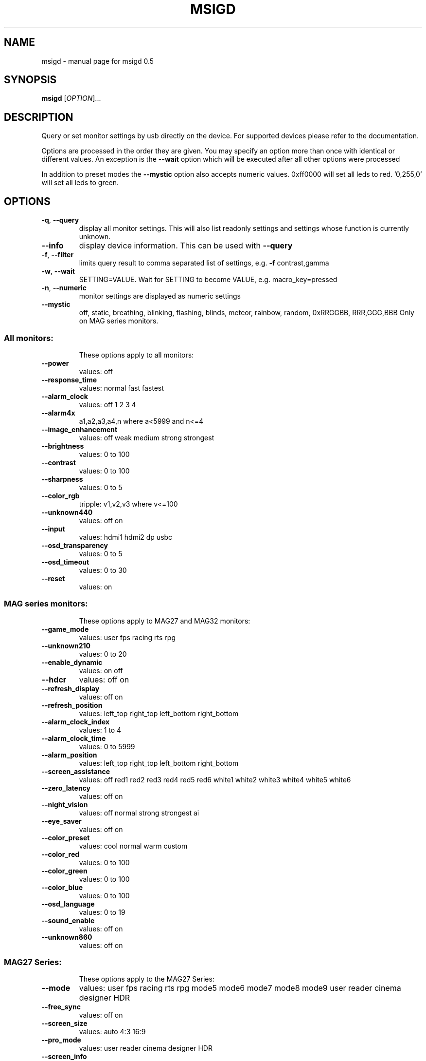 .\" DO NOT MODIFY THIS FILE!  It was generated by help2man 1.47.3.
.TH MSIGD "1" "April 2020" "msigd 0.5" "User Commands"
.SH NAME
msigd \- manual page for msigd 0.5
.SH SYNOPSIS
.B msigd
[\fI\,OPTION\/\fR]...
.SH DESCRIPTION
Query or set monitor settings by usb directly on the device.
For supported devices please refer to the documentation.
.PP
Options are processed in the order they are given. You may specify an option
more than once with identical or different values. An exception is the
\fB\-\-wait\fR option which will be executed after all other options were
processed
.PP
In addition to preset modes the \fB\-\-mystic\fR option also accepts numeric
values. 0xff0000 will set all leds to red. '0,255,0' will set all leds
to green.
.SH OPTIONS
.TP
\fB\-q\fR, \fB\-\-query\fR
display all monitor settings. This will also
list readonly settings and settings whose
function is currently unknown.
.TP
\fB\-\-info\fR
display device information. This can be used
with \fB\-\-query\fR
.TP
\fB\-f\fR, \fB\-\-filter\fR
limits query result to comma separated list
of settings, e.g. \fB\-f\fR contrast,gamma
.TP
\fB\-w\fR, \fB\-\-wait\fR
SETTING=VALUE. Wait for SETTING to become
VALUE, e.g. macro_key=pressed
.TP
\fB\-n\fR, \fB\-\-numeric\fR
monitor settings are displayed as numeric
settings
.TP
\fB\-\-mystic\fR
off, static, breathing, blinking, flashing,
blinds, meteor, rainbow, random,
0xRRGGBB, RRR,GGG,BBB
Only on MAG series monitors.
.SS "All monitors:"
.IP
These options apply to all monitors:
.TP
\fB\-\-power\fR
values: off
.TP
\fB\-\-response_time\fR
values: normal fast fastest
.TP
\fB\-\-alarm_clock\fR
values: off 1 2 3 4
.TP
\fB\-\-alarm4x\fR
a1,a2,a3,a4,n where a<5999 and n<=4
.TP
\fB\-\-image_enhancement\fR
values: off weak medium strong strongest
.TP
\fB\-\-brightness\fR
values: 0 to 100
.TP
\fB\-\-contrast\fR
values: 0 to 100
.TP
\fB\-\-sharpness\fR
values: 0 to 5
.TP
\fB\-\-color_rgb\fR
tripple: v1,v2,v3 where v<=100
.TP
\fB\-\-unknown440\fR
values: off on
.TP
\fB\-\-input\fR
values: hdmi1 hdmi2 dp usbc
.TP
\fB\-\-osd_transparency\fR
values: 0 to 5
.TP
\fB\-\-osd_timeout\fR
values: 0 to 30
.TP
\fB\-\-reset\fR
values: on
.SS "MAG series monitors:"
.IP
These options apply to MAG27 and MAG32 monitors:
.TP
\fB\-\-game_mode\fR
values: user fps racing rts rpg
.TP
\fB\-\-unknown210\fR
values: 0 to 20
.TP
\fB\-\-enable_dynamic\fR
values: on off
.TP
\fB\-\-hdcr\fR
values: off on
.TP
\fB\-\-refresh_display\fR
values: off on
.TP
\fB\-\-refresh_position\fR
values: left_top right_top left_bottom right_bottom
.TP
\fB\-\-alarm_clock_index\fR
values: 1 to 4
.TP
\fB\-\-alarm_clock_time\fR
values: 0 to 5999
.TP
\fB\-\-alarm_position\fR
values: left_top right_top left_bottom right_bottom
.TP
\fB\-\-screen_assistance\fR
values: off red1 red2 red3 red4 red5 red6 white1 white2 white3 white4 white5 white6
.TP
\fB\-\-zero_latency\fR
values: off on
.TP
\fB\-\-night_vision\fR
values: off normal strong strongest ai
.TP
\fB\-\-eye_saver\fR
values: off on
.TP
\fB\-\-color_preset\fR
values: cool normal warm custom
.TP
\fB\-\-color_red\fR
values: 0 to 100
.TP
\fB\-\-color_green\fR
values: 0 to 100
.TP
\fB\-\-color_blue\fR
values: 0 to 100
.TP
\fB\-\-osd_language\fR
values: 0 to 19
.TP
\fB\-\-sound_enable\fR
values: off on
.TP
\fB\-\-unknown860\fR
values: off on
.SS "MAG27 Series:"
.IP
These options apply to the MAG27 Series:
.TP
\fB\-\-mode\fR
values: user fps racing rts rpg mode5 mode6 mode7 mode8 mode9 user reader cinema designer HDR
.TP
\fB\-\-free_sync\fR
values: off on
.TP
\fB\-\-screen_size\fR
values: auto 4:3 16:9
.TP
\fB\-\-pro_mode\fR
values: user reader cinema designer HDR
.TP
\fB\-\-screen_info\fR
values: off on
.TP
\fB\-\-navi_up\fR
values: off brightness game_mode screen_assistance alarm_clock refresh_rate info
.TP
\fB\-\-navi_down\fR
values: off brightness game_mode screen_assistance alarm_clock refresh_rate info
.TP
\fB\-\-navi_left\fR
values: off brightness game_mode screen_assistance alarm_clock refresh_rate info
.TP
\fB\-\-navi_right\fR
values: off brightness game_mode screen_assistance alarm_clock refresh_rate info
.SS "MAG32 Series:"
.IP
These options apply to the MAG32 Series:
.TP
\fB\-\-mode\fR
values: user fps racing rts rpg mode5 mode6 mode7 mode8 mode9 user reader cinema designer
.TP
\fB\-\-screen_size\fR
values: 19 24 4:3 16:9
.TP
\fB\-\-pro_mode\fR
values: user reader cinema designer
.TP
\fB\-\-pip\fR
values: off pip pbp
.TP
\fB\-\-pip_input\fR
values: hdmi1 hdmi2 dp usbc
.TP
\fB\-\-pbp_input\fR
values: hdmi1 hdmi2 dp usbc
.TP
\fB\-\-pip_size\fR
values: small medium large
.TP
\fB\-\-pip_position\fR
values: left_top right_top left_bottom right_bottom
.TP
\fB\-\-toggle_display\fR
values: on
.TP
\fB\-\-toggle_sound\fR
values: on
.TP
\fB\-\-navi_up\fR
values: off brightness game_mode screen_assistance alarm_clock input pip refresh_rate
.TP
\fB\-\-navi_down\fR
values: off brightness game_mode screen_assistance alarm_clock input pip refresh_rate
.TP
\fB\-\-navi_left\fR
values: off brightness game_mode screen_assistance alarm_clock input pip refresh_rate
.TP
\fB\-\-navi_right\fR
values: off brightness game_mode screen_assistance alarm_clock input pip refresh_rate
.SS "PS Series:"
.IP
These options apply to the PS Series:
.TP
\fB\-\-mode\fR
values: user adobe_rgb dci_p3 srgb hdr cinema reader bw dicom eyecare cal1 cal2 cal3
.TP
\fB\-\-alarm_position\fR
values: left_top right_top left_bottom right_bottom custom
.TP
\fB\-\-screen_assistance\fR
values: off center edge scale_v scale_h line_v line_h grid thirds 3D_assistance
.TP
\fB\-\-screen_size\fR
values: auto 4:3 16:9 21:9 1:1
.TP
\fB\-\-pro_mode\fR
values: user adobe_rgb dci_p3 srgb hdr cinema reader bw dicom eyecare cal1 cal2 cal3
.TP
\fB\-\-color_preset\fR
values: 5000K 5500K 6500K 7500K 9300K 10000K custom
.TP
\fB\-\-gray_level\fR
values: 0 to 20
.TP
\fB\-\-low_blue_light\fR
values: off on
.TP
\fB\-\-local_dimming\fR
values: off on
.TP
\fB\-\-hue_rgb\fR
tripple: v1,v2,v3 where v<=100
.TP
\fB\-\-hue_cmy\fR
tripple: v1,v2,v3 where v<=100
.TP
\fB\-\-zoom\fR
values: off on
.TP
\fB\-\-zoom_location\fR
values: center left_top right_top left_bottom right_bottom
.TP
\fB\-\-saturation_rgb\fR
tripple: v1,v2,v3 where v<=100
.TP
\fB\-\-saturation_cmy\fR
tripple: v1,v2,v3 where v<=100
.TP
\fB\-\-gamma\fR
values: 1.8 2 2.2 2.4 2.6
.TP
\fB\-\-pip\fR
values: off pip pbp_x2 pbp_x3 pbp_x4
.TP
\fB\-\-pip_input\fR
values: hdmi1 hdmi2 dp usbc
.TP
\fB\-\-pip_size\fR
values: small medium large
.TP
\fB\-\-pip_position\fR
values: left_top right_top left_bottom right_bottom
.TP
\fB\-\-toggle_display\fR
values: on
.TP
\fB\-\-pip_sound_source\fR
values: hdmi1 hdmi2 dp usbc
.TP
\fB\-\-pbp_input1\fR
values: hdmi1 hdmi2 dp usbc
.TP
\fB\-\-pbp_input2\fR
values: hdmi1 hdmi2 dp usbc
.TP
\fB\-\-pbp_input3\fR
values: hdmi1 hdmi2 dp usbc
.TP
\fB\-\-pbp_input4\fR
values: hdmi1 hdmi2 dp usbc
.TP
\fB\-\-pbp_sound_source\fR
values: hdmi1 hdmi2 dp usbc
.TP
\fB\-\-osd_language\fR
values: 0 to 28
.TP
\fB\-\-screen_info\fR
values: off on
.TP
\fB\-\-audio_source\fR
values: analog digital
.TP
\fB\-\-navi_up\fR
values: off brightness pro_mode screen_assistance alarm_clock input pip zoom_in info
.TP
\fB\-\-navi_down\fR
values: off brightness pro_mode screen_assistance alarm_clock input pip zoom_in info
.TP
\fB\-\-navi_left\fR
values: off brightness pro_mode screen_assistance alarm_clock input pip zoom_in info
.TP
\fB\-\-navi_right\fR
values: off brightness pro_mode screen_assistance alarm_clock input pip zoom_in info
.SS "General options:"
.IP
These options always apply:
.TP
\fB\-d\fR, \fB\-\-debug\fR
enable debug output
Enables raw output for query command
.TP
\fB\-h\fR, \fB\-\-help\fR
display this help and exit
.TP
\fB\-\-version\fR
output version information and exit
.SS "Exit status:"
.TP
0
if OK,
.TP
1
if error during option parsing,
.TP
2
if error during device access,
.SH AUTHOR
Written by Couriersud
.SH "REPORTING BUGS"
Report bugs on <https://github.com/couriersud/msigd/issues>
msigd home page: <https://github.com/couriersud/msigd>
.SH COPYRIGHT
Copyright \(co 2019 Couriersud
License GPLv2: GNU GPL version 2 or later <http://gnu.org/licenses/gpl.html>
.br
This is free software: you are free to change and redistribute it.
There is NO WARRANTY, to the extent permitted by law.
.SH "SEE ALSO"
More documentation for the
.B msigd
program is stored at https://github.com/couriersud/msigd
 

